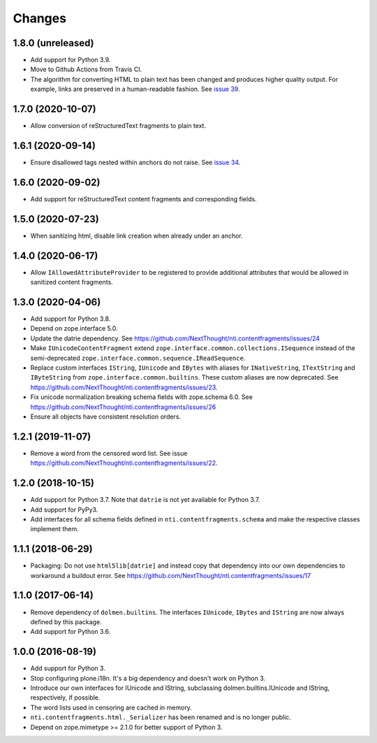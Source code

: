 =========
 Changes
=========

1.8.0 (unreleased)
==================

- Add support for Python 3.9.
- Move to Github Actions from Travis CI.
- The algorithm for converting HTML to plain text has been changed and
  produces higher quality output. For example, links are preserved in
  a human-readable fashion. See `issue 39 <https://github.com/NextThought/nti.contentfragments/issues/39>`_.

1.7.0 (2020-10-07)
==================

- Allow conversion of reStructuredText fragments to plain text.


1.6.1 (2020-09-14)
==================

- Ensure disallowed tags nested within anchors do not raise.
  See `issue 34 <https://github.com/NextThought/nti.contentfragments/issues/34>`_.


1.6.0 (2020-09-02)
==================

- Add support for reStructuredText content fragments and corresponding
  fields.


1.5.0 (2020-07-23)
==================

- When sanitizing html, disable link creation when already under an anchor.


1.4.0 (2020-06-17)
==================

- Allow ``IAllowedAttributeProvider`` to be registered to provide
  additional attributes that would be allowed in sanitized content
  fragments.


1.3.0 (2020-04-06)
==================

- Add support for Python 3.8.

- Depend on zope.interface 5.0.

- Update the datrie dependency. See https://github.com/NextThought/nti.contentfragments/issues/24

- Make ``IUnicodeContentFragment`` extend
  ``zope.interface.common.collections.ISequence`` instead of the
  semi-deprecated ``zope.interface.common.sequence.IReadSequence``.

- Replace custom interfaces ``IString``, ``IUnicode`` and ``IBytes``
  with aliases for ``INativeString``, ``ITextString`` and
  ``IByteString`` from ``zope.interface.common.builtins``. These
  custom aliases are now deprecated. See https://github.com/NextThought/nti.contentfragments/issues/23.

- Fix unicode normalization breaking schema fields with zope.schema
  6.0. See https://github.com/NextThought/nti.contentfragments/issues/26

- Ensure all objects have consistent resolution orders.

1.2.1 (2019-11-07)
==================

- Remove a word from the censored word list. See issue https://github.com/NextThought/nti.contentfragments/issues/22.


1.2.0 (2018-10-15)
==================

- Add support for Python 3.7. Note that ``datrie`` is not yet
  available for Python 3.7.

- Add support for PyPy3.

- Add interfaces for all schema fields defined in
  ``nti.contentfragments.schema`` and make the respective classes
  implement them.

1.1.1 (2018-06-29)
==================

- Packaging: Do not use ``html5lib[datrie]`` and instead copy that
  dependency into our own dependencies to workaround a buildout error.
  See https://github.com/NextThought/nti.contentfragments/issues/17


1.1.0 (2017-06-14)
==================

- Remove dependency of ``dolmen.builtins``. The interfaces
  ``IUnicode``, ``IBytes`` and ``IString`` are now always defined by this package.

- Add support for Python 3.6.


1.0.0 (2016-08-19)
==================

- Add support for Python 3.
- Stop configuring plone.i18n. It's a big dependency and doesn't work
  on Python 3.
- Introduce our own interfaces for IUnicode and IString, subclassing
  dolmen.builtins.IUnicode and IString, respectively, if possible.
- The word lists used in censoring are cached in memory.
- ``nti.contentfragments.html._Serializer`` has been renamed and
  is no longer public.
- Depend on zope.mimetype >= 2.1.0 for better support of Python 3.
